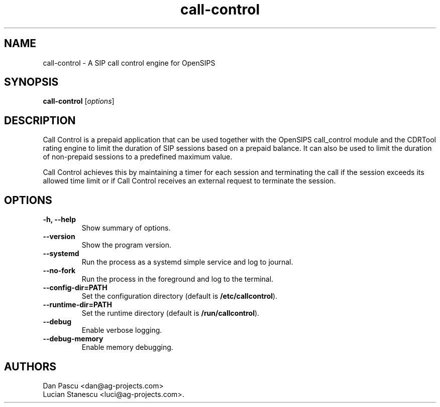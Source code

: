 .\"                                      Hey, EMACS: -*- nroff -*-
.\" First parameter, NAME, should be all caps
.\" Second parameter, SECTION, should be 1-8, maybe w/ subsection
.\" other parameters are allowed: see man(7), man(1)
.\" Please adjust this date whenever revising the manpage.
.\"
.\" Some roff macros, for reference:
.\" .nh        disable hyphenation
.\" .hy        enable hyphenation
.\" .ad l      left justify
.\" .ad b      justify to both left and right margins
.\" .nf        disable filling
.\" .fi        enable filling
.\" .br        insert line break
.\" .sp <n>    insert n+1 empty lines
.\" for manpage-specific macros, see man(7)
.TH "call-control" "1" "Aug 20, 2019" "AG Projects" "SIP Communication Software"
.SH NAME
call-control - A SIP call control engine for OpenSIPS
.SH SYNOPSIS
.B call-control
.RI [ options ]
.SH DESCRIPTION
.PP
.\" TeX users may be more comfortable with the \fB<whatever>\fP and
.\" \fI<whatever>\fP escape sequences to invode bold face and italics, 
.\" respectively.
Call Control is a prepaid application that can be used together with the
OpenSIPS call_control module and the CDRTool rating engine to limit the
duration of SIP sessions based on a prepaid balance. It can also be used
to limit the duration of non-prepaid sessions to a predefined maximum
value.
.PP
Call Control achieves this by maintaining a timer for each session and
terminating the call if the session exceeds its allowed time limit or
if Call Control receives an external request to terminate the session.
.SH OPTIONS
.TP
.B \-h, \-\-help
Show summary of options.
.TP
.B \-\-version
Show the program version.
.TP
.B \-\-systemd
Run the process as a systemd simple service and log to journal.
.TP
.B \-\-no\-fork
Run the process in the foreground and log to the terminal.
.TP
.B \-\-config\-dir=PATH
Set the configuration directory (default is \fB/etc/callcontrol\fP).
.TP
.B \-\-runtime\-dir=PATH
Set the runtime directory (default is \fB/run/callcontrol\fP).
.TP
.B \-\-debug
Enable verbose logging.
.TP
.B \-\-debug\-memory
Enable memory debugging.
.SH AUTHORS
Dan Pascu <dan@ag-projects.com>
.br
Lucian Stanescu <luci@ag-projects.com>.
